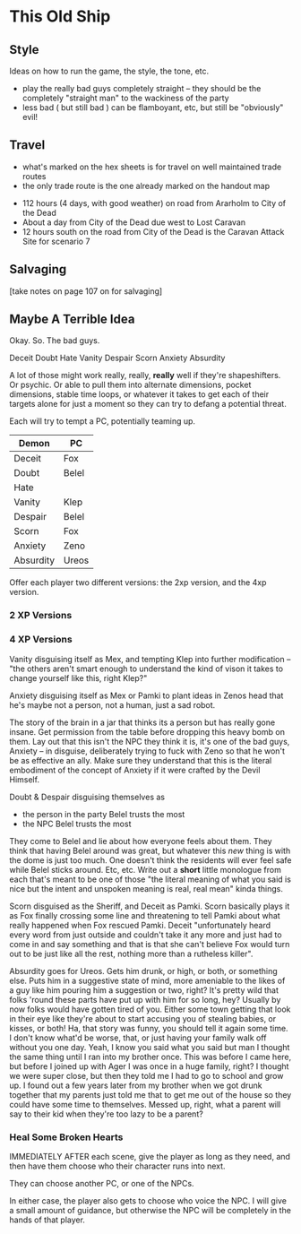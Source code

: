 * This Old Ship
** Style
Ideas on how to run the game, the style, the tone, etc.

- play the really bad guys completely straight -- they should be the completely
  "straight man" to the wackiness of the party 
- less bad ( but still bad ) can be flamboyant, etc, but still be "obviously" evil!
** Travel
# Travel Speeds
- what's marked on the hex sheets is for travel on well maintained trade routes
- the only trade route is the one already marked on the handout map

# Distances 
- 112 hours (4 days, with good weather) on road from Ararholm to City of the Dead 
- About a day from City of the Dead due west to Lost Caravan
- 12 hours south on the road from City of the Dead is the Caravan Attack Site
  for scenario 7

# Getting Lost

# Encounters 

# INTRUSIONS
** Salvaging
[take notes on page 107 on for salvaging]
** Maybe A Terrible Idea
Okay. So. The bad guys.

Deceit
Doubt
Hate
Vanity
Despair
Scorn
Anxiety
Absurdity

A lot of those might work really, really, *really* well if they're
shapeshifters. Or psychic. Or able to pull them into alternate dimensions,
pocket dimensions, stable time loops, or whatever it takes to get each of their
targets alone for just a moment so they can try to defang a potential threat.

Each will try to tempt a PC, potentially teaming up.

| Demon     | PC    |
|-----------+-------|
| Deceit    | Fox   |
| Doubt     | Belel |
| Hate      |       |
| Vanity    | Klep  |
| Despair   | Belel |
| Scorn     | Fox   |
| Anxiety   | Zeno  |
| Absurdity | Ureos |

Offer each player two different versions: the 2xp version, and the 4xp version.

*** 2 XP Versions

*** 4 XP Versions
Vanity disguising itself as Mex, and tempting Klep into further modification --
"the others aren't smart enough to understand the kind of vison it takes to
change yourself like this, right Klep?"

Anxiety disguising itself as Mex or Pamki to plant ideas in Zenos head that he's
maybe not a person, not a human, just a sad robot.

The story of the brain in a jar that thinks its a person but has really gone
insane. Get permission from the table before dropping this heavy bomb on
them. Lay out that this isn't the NPC they think it is, it's one of the bad
guys, Anxiety -- in disguise, deliberately trying to fuck with Zeno so that he
won't be as effective an ally. Make sure they understand that this is the
literal embodiment of the concept of Anxiety if it were crafted by the Devil
Himself.

Doubt & Despair disguising themselves as
 - the person in the party Belel trusts the most
 - the NPC Belel trusts the most

They come to Belel and lie about how everyone feels about them. They think that
having Belel around was great, but whatever this /new/ thing is with the dome is
just too much. One doesn't think the residents will ever feel safe while Belel
sticks around. Etc, etc. Write out a *short* little monologue from each that's
meant to be one of those "the literal meaning of what you said is nice but the
intent and unspoken meaning is real, real mean" kinda things.

Scorn disguised as the Sheriff, and Deceit as Pamki. Scorn basically plays it as
Fox finally crossing some line and threatening to tell Pamki about what really
happened when Fox rescued Pamki. Deceit "unfortunately heard every word from
just outside and couldn't take it any more and just had to come in and say
something and that is that she can't believe Fox would turn out to be just like
all the rest, nothing more than a rutheless killer".

Absurdity goes for Ureos. Gets him drunk, or high, or both, or something
else. Puts him in a suggestive state of mind, more ameniable to the likes of a
guy like him pouring him a suggestion or two, right? It's pretty wild that folks
'round these parts have put up with him for so long, hey? Usually by now folks
would have gotten tired of you. Either some town getting that look in their eye
like they're about to start accusing you of stealing babies, or kisses, or both!
Ha, that story was funny, you should tell it again some time. I don't know
what'd be worse, that, or just having your family walk off without you one
day. Yeah, I know you said what you said but man I thought the same thing until
I ran into my brother once. This was before I came here, but before I joined up
with Ager I was once in a huge family, right? I thought we were super close, but
then they told me I had to go to school and grow up. I found out a few years
later from my brother when we got drunk together that my parents just told me
that to get me out of the house so they could have some time to
themselves. Messed up, right, what a parent will say to their kid when they're
too lazy to be a parent?

*** Heal Some Broken Hearts
IMMEDIATELY AFTER each scene, give the player as long as they need, and then
have them choose who their character runs into next.

They can choose another PC, or one of the NPCs.

In either case, the player also gets to choose who voice the NPC. I will give a
small amount of guidance, but otherwise the NPC will be completely in the hands
of that player.
